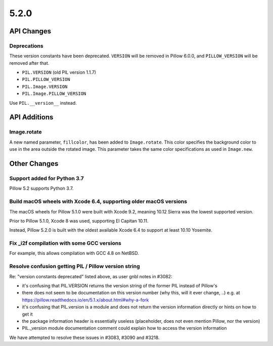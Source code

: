 5.2.0
-----

API Changes
===========

Deprecations
^^^^^^^^^^^^

These version constants have been deprecated. ``VERSION`` will be removed in
Pillow 6.0.0, and ``PILLOW_VERSION`` will be removed after that.

* ``PIL.VERSION`` (old PIL version 1.1.7)
* ``PIL.PILLOW_VERSION``
* ``PIL.Image.VERSION``
* ``PIL.Image.PILLOW_VERSION``

Use ``PIL.__version__`` instead.

API Additions
=============

Image.rotate
^^^^^^^^^^^^

A new named parameter, ``fillcolor``, has been added to ``Image.rotate``. This
color specifies the background color to use in the area outside the rotated
image. This parameter takes the same color specifications as used in
``Image.new``.

Other Changes
=============

Support added for Python 3.7
^^^^^^^^^^^^^^^^^^^^^^^^^^^^

Pillow 5.2 supports Python 3.7.

Build macOS wheels with Xcode 6.4, supporting older macOS versions
^^^^^^^^^^^^^^^^^^^^^^^^^^^^^^^^^^^^^^^^^^^^^^^^^^^^^^^^^^^^^^^^^^

The macOS wheels for Pillow 5.1.0 were built with Xcode 9.2, meaning 10.12
Sierra was the lowest supported version.

Prior to Pillow 5.1.0, Xcode 8 was used, supporting El Capitan 10.11.

Instead, Pillow 5.2.0 is built with the oldest available Xcode 6.4 to support
at least 10.10 Yosemite.

Fix _i2f compilation with some GCC versions
^^^^^^^^^^^^^^^^^^^^^^^^^^^^^^^^^^^^^^^^^^^

For example, this allows compilation with GCC 4.8 on NetBSD.

Resolve confusion getting PIL / Pillow version string
^^^^^^^^^^^^^^^^^^^^^^^^^^^^^^^^^^^^^^^^^^^^^^^^^^^^^

Re: "version constants deprecated" listed above, as user gnbl notes in #3082:

- it's confusing that PIL.VERSION returns the version string of the former PIL instead of Pillow's
- there does not seem to be documentation on this version number (why this, will it ever change, ..) e.g. at https://pillow.readthedocs.io/en/5.1.x/about.html#why-a-fork
- it's confusing that PIL.version is a module and does not return the version information directly or hints on how to get it
- the package information header is essentially useless (placeholder, does not even mention Pillow, nor the version)
- PIL._version module documentation comment could explain how to access the version information

We have attempted to resolve these issues in #3083, #3090 and #3218.

